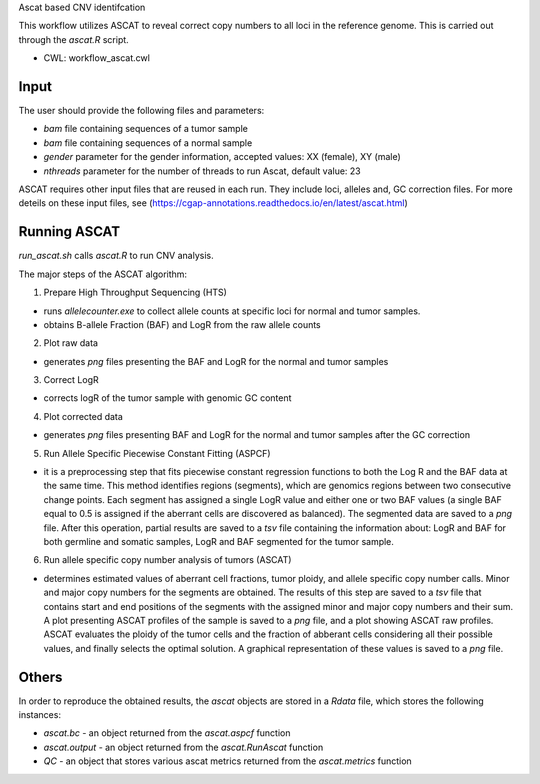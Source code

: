 Ascat based CNV identifcation 

This workflow utilizes ASCAT to reveal correct copy numbers to all loci in the reference genome. This is carried out through the `ascat.R` script. 

-   CWL: workflow_ascat.cwl

Input
#####
The user should provide the following files and parameters:

- `bam` file containing sequences of a tumor sample
- `bam` file containing sequences of a normal sample
- `gender` parameter for the gender information, accepted values: XX (female), XY (male)
- `nthreads` parameter for the number of threads to run Ascat, default value: 23


ASCAT requires other input files that are reused in each run. They include loci, alleles and, GC correction files. For more deteils on these input files, see (https://cgap-annotations.readthedocs.io/en/latest/ascat.html) 

Running ASCAT
#############

`run_ascat.sh` calls `ascat.R` to run CNV analysis.  

The major steps of the ASCAT algorithm: 

1. Prepare High Throughput Sequencing (HTS)

- runs `allelecounter.exe` to collect allele counts at specific loci for normal and tumor samples.
- obtains B-allele Fraction (BAF) and LogR from the raw allele counts

2. Plot raw data 

- generates `png` files presenting the BAF and LogR for the normal and tumor samples

3. Correct LogR

- corrects logR of the tumor sample with genomic GC content

4. Plot corrected data

- generates `png` files presenting BAF and LogR for the normal and tumor samples after the GC correction

5. Run Allele Specific Piecewise Constant Fitting (ASPCF)

- it is a preprocessing step that fits piecewise constant regression functions to both the Log R and the BAF data at the same time. This method identifies regions (segments), which are genomics regions between two consecutive change points. Each segment has assigned a single LogR value and either one or two BAF values (a single BAF equal to 0.5 is assigned if the aberrant cells are discovered as balanced). The segmented data are saved to a `png` file. After this operation, partial results are saved to a `tsv` file containing the information about: LogR and BAF for both germline and somatic samples, LogR and BAF segmented for the tumor sample.

6. Run allele specific copy number analysis of tumors (ASCAT)

- determines estimated values of aberrant cell fractions, tumor ploidy, and allele specific copy number calls. Minor and major copy numbers for the segments are obtained. The results of this step are saved to a `tsv` file that contains start and end positions of the segments with the assigned minor and major copy numbers and their sum. A plot presenting ASCAT profiles of the sample is saved to a `png` file, and a plot showing ASCAT raw profiles. ASCAT evaluates the ploidy of the tumor cells and the fraction of abberant cells considering all their possible values, and finally selects the optimal solution. A graphical representation of these values is saved to a `png` file.

Others
######

In order to reproduce the obtained results, the `ascat` objects are stored in a `Rdata` file, which stores the following instances:

- `ascat.bc` -  an object returned from the `ascat.aspcf` function 
- `ascat.output` - an object returned from the `ascat.RunAscat` function 
- `QC` - an object that stores various ascat metrics returned from the `ascat.metrics` function